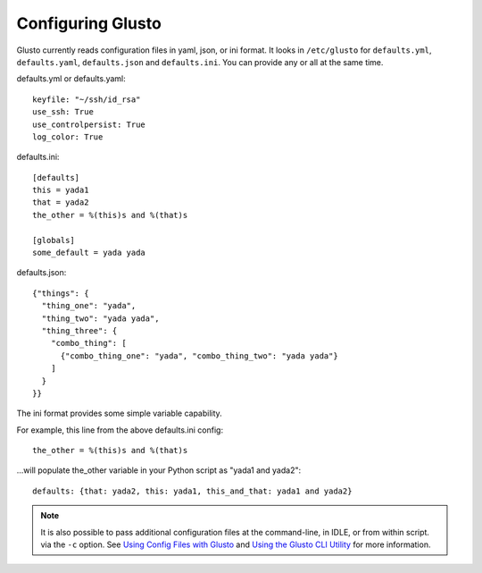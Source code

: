 Configuring Glusto
------------------

Glusto currently reads configuration files in yaml, json, or ini format.
It looks in ``/etc/glusto`` for ``defaults.yml``, ``defaults.yaml``, ``defaults.json`` and ``defaults.ini``.
You can provide any or all at the same time.

defaults.yml or defaults.yaml::

	keyfile: "~/ssh/id_rsa"
	use_ssh: True
	use_controlpersist: True
	log_color: True

defaults.ini::

	[defaults]
	this = yada1
	that = yada2
	the_other = %(this)s and %(that)s
	
	[globals]
	some_default = yada yada

defaults.json::

	{"things": {
	  "thing_one": "yada",
	  "thing_two": "yada yada",
	  "thing_three": {
	    "combo_thing": [
	      {"combo_thing_one": "yada", "combo_thing_two": "yada yada"}
	    ]
	  }
	}}


The ini format provides some simple variable capability.

For example, this line from the above defaults.ini config::

	the_other = %(this)s and %(that)s

...will populate the_other variable in your Python script as "yada1 and yada2"::

	defaults: {that: yada2, this: yada1, this_and_that: yada1 and yada2}

.. Note::

	It is also possible to pass additional configuration files at the command-line, in IDLE, or from within script.
	via the ``-c`` option. See `Using Config Files with Glusto <configurable.html#using-config-files-with-glusto>`_ and
	`Using the Glusto CLI Utility <glusto.html#using-the-glusto-cli-utility>`_ for more information.
